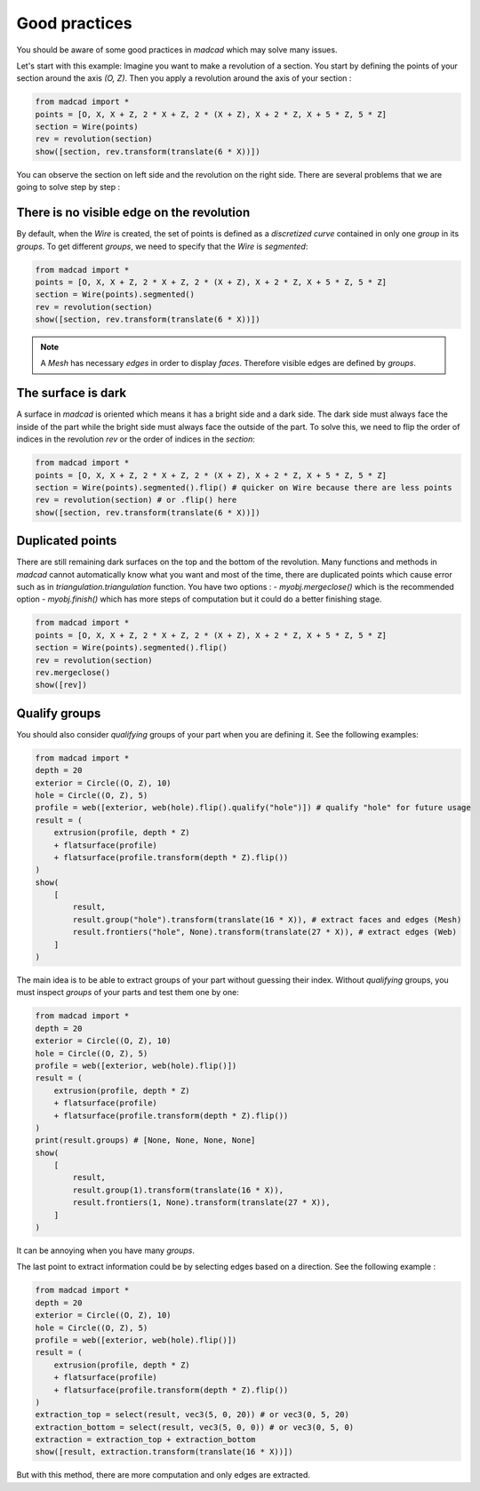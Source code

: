 Good practices
==============

You should be aware of some good practices in `madcad` which may solve many issues.

Let's start with this example:
Imagine you want to make a revolution of a section. You start by defining the points of your section around the axis `(O, Z)`. Then you apply a revolution around the axis of your section :

.. code-block:: python
    
    from madcad import *
    points = [O, X, X + Z, 2 * X + Z, 2 * (X + Z), X + 2 * Z, X + 5 * Z, 5 * Z]
    section = Wire(points)
    rev = revolution(section)
    show([section, rev.transform(translate(6 * X))])

.. image:: /screenshots/goodpractices/rev0.png

You can observe the section on left side and the revolution on the right side. There are several problems that we are going to solve step by step :

There is no visible edge on the revolution
------------------------------------------

By default, when the `Wire` is created, the set of points is defined as a *discretized curve* contained in only one *group* in its `groups`. To get different *groups*, we need to specify that the `Wire` is `segmented`:

.. code-block:: python

    from madcad import *
    points = [O, X, X + Z, 2 * X + Z, 2 * (X + Z), X + 2 * Z, X + 5 * Z, 5 * Z]
    section = Wire(points).segmented()
    rev = revolution(section)
    show([section, rev.transform(translate(6 * X))])

.. image:: /screenshots/goodpractices/rev1.png

.. note::

   A `Mesh` has necessary `edges` in order to display `faces`. Therefore visible edges are defined by `groups`.

The surface is dark
-------------------

A surface in `madcad` is oriented which means it has a bright side and a dark side. The dark side must always face the inside of the part while the bright side must always face the outside of the part. To solve this, we need to flip the order of indices in the revolution `rev` or the order of indices in the `section`:

.. code-block:: python

    from madcad import *
    points = [O, X, X + Z, 2 * X + Z, 2 * (X + Z), X + 2 * Z, X + 5 * Z, 5 * Z]
    section = Wire(points).segmented().flip() # quicker on Wire because there are less points
    rev = revolution(section) # or .flip() here
    show([section, rev.transform(translate(6 * X))])

.. image:: /screenshots/goodpractices/rev2.png

Duplicated points
-----------------

There are still remaining dark surfaces on the top and the bottom of the revolution. Many functions and methods in `madcad` cannot automatically know what you want and most of the time, there are duplicated points which cause error such as in `triangulation.triangulation` function. You have two options :
- `myobj.mergeclose()` which is the recommended option
- `myobj.finish()` which has more steps of computation but it could do a better finishing stage.

.. code-block:: python

    from madcad import *
    points = [O, X, X + Z, 2 * X + Z, 2 * (X + Z), X + 2 * Z, X + 5 * Z, 5 * Z]
    section = Wire(points).segmented().flip()
    rev = revolution(section)
    rev.mergeclose()
    show([rev])

.. image:: /screenshots/goodpractices/rev3.png

Qualify groups
--------------

You should also consider *qualifying* groups of your part when you are defining it. See the following examples:

.. code-block:: python

    from madcad import *
    depth = 20
    exterior = Circle((O, Z), 10)
    hole = Circle((O, Z), 5)
    profile = web([exterior, web(hole).flip().qualify("hole")]) # qualify "hole" for future usage
    result = (
        extrusion(profile, depth * Z)
        + flatsurface(profile)
        + flatsurface(profile.transform(depth * Z).flip())
    )
    show(
        [
            result,
            result.group("hole").transform(translate(16 * X)), # extract faces and edges (Mesh)
            result.frontiers("hole", None).transform(translate(27 * X)), # extract edges (Web)
        ]
    )

.. image:: /screenshots/goodpractices/extract0.png

The main idea is to be able to extract groups of your part without guessing their index. Without *qualifying* groups, you must inspect `groups` of your parts and test them one by one:

.. code-block:: python

    from madcad import *
    depth = 20
    exterior = Circle((O, Z), 10)
    hole = Circle((O, Z), 5)
    profile = web([exterior, web(hole).flip()])
    result = (
        extrusion(profile, depth * Z)
        + flatsurface(profile)
        + flatsurface(profile.transform(depth * Z).flip())
    )
    print(result.groups) # [None, None, None, None]
    show(
        [
            result,
            result.group(1).transform(translate(16 * X)),
            result.frontiers(1, None).transform(translate(27 * X)),
        ]
    )

.. image:: /screenshots/goodpractices/extract1.png

It can be annoying when you have many `groups`.

The last point to extract information could be by selecting edges based on a direction. See the following example :

.. code-block:: python

    from madcad import *
    depth = 20
    exterior = Circle((O, Z), 10)
    hole = Circle((O, Z), 5)
    profile = web([exterior, web(hole).flip()])
    result = (
        extrusion(profile, depth * Z)
        + flatsurface(profile)
        + flatsurface(profile.transform(depth * Z).flip())
    )
    extraction_top = select(result, vec3(5, 0, 20)) # or vec3(0, 5, 20)
    extraction_bottom = select(result, vec3(5, 0, 0)) # or vec3(0, 5, 0)
    extraction = extraction_top + extraction_bottom
    show([result, extraction.transform(translate(16 * X))])

.. image:: /screenshots/goodpractices/extract2.png

But with this method, there are more computation and only edges are extracted.
